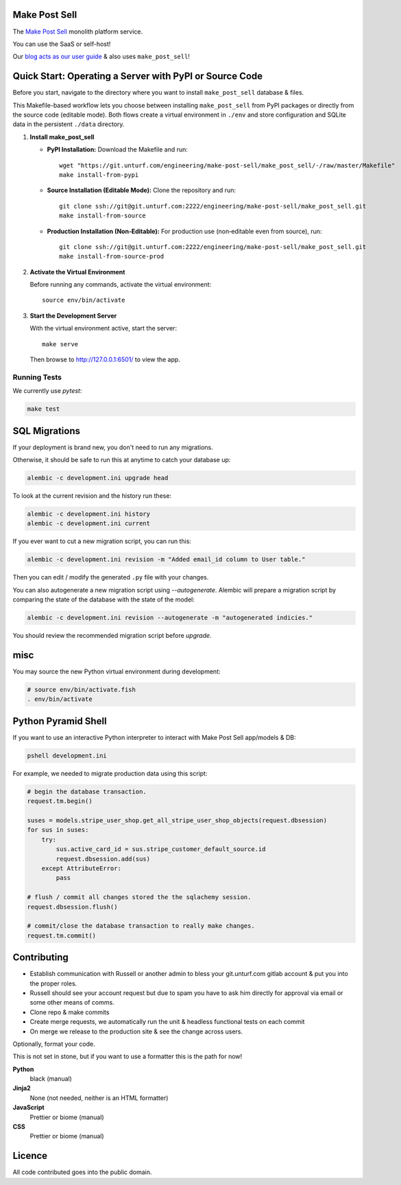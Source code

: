 Make Post Sell
==============

The `Make Post Sell <https://www.makepostsell.com>`_ monolith platform service.

You can use the SaaS or self-host!

Our `blog acts as our user guide <https://blog.makepostsell.com/>`_ & also uses ``make_post_sell``!


Quick Start: Operating a Server with PyPI or Source Code
==========================================================

Before you start, navigate to the directory where you want to install ``make_post_sell`` database & files.

This Makefile-based workflow lets you choose between installing ``make_post_sell`` from PyPI packages or directly from the source code (editable mode). Both flows create a virtual environment in ``./env`` and store configuration and SQLite data in the persistent ``./data`` directory.

1. **Install make_post_sell**

   - **PyPI Installation:**  
     Download the Makefile and run::
     
         wget "https://git.unturf.com/engineering/make-post-sell/make_post_sell/-/raw/master/Makefile"
         make install-from-pypi

   - **Source Installation (Editable Mode):**  
     Clone the repository and run::
     
         git clone ssh://git@git.unturf.com:2222/engineering/make-post-sell/make_post_sell.git
         make install-from-source

   - **Production Installation (Non‑Editable):**  
     For production use (non‑editable even from source), run::
     
         git clone ssh://git@git.unturf.com:2222/engineering/make-post-sell/make_post_sell.git
         make install-from-source-prod

2. **Activate the Virtual Environment**

   Before running any commands, activate the virtual environment::
   
         source env/bin/activate

3. **Start the Development Server**

   With the virtual environment active, start the server::
   
         make serve

   Then browse to `http://127.0.0.1:6501/ <http://127.0.0.1:6501/>`_ to view the app.


Running Tests
-------------

We currently use `pytest`:

.. code-block:: bash

 make test


SQL Migrations
===============

If your deployment is brand new, you don't need to run any migrations.

Otherwise, it should be safe to run this at anytime to catch your database up:

.. code-block:: bash

 alembic -c development.ini upgrade head

To look at the current revision and the history run these:

.. code-block:: bash

 alembic -c development.ini history
 alembic -c development.ini current

If you ever want to cut a new migration script, you can run this:

.. code-block:: bash

 alembic -c development.ini revision -m "Added email_id column to User table."

Then you can edit / modify the generated ``.py`` file with your changes.

You can also autogenerate a new migration script using `--autogenerate`.
Alembic will prepare a migration script by comparing the state of the
database with the state of the model:

.. code-block:: bash

  alembic -c development.ini revision --autogenerate -m "autogenerated indicies."

You should review the recommended migration script before `upgrade`.

misc
====

You may source the new Python virtual environment during development:

.. code-block:: bash

 # source env/bin/activate.fish
 . env/bin/activate


Python Pyramid Shell
==========================

If you want to use an interactive Python interpreter to interact with Make Post Sell app/models & DB:

.. code-block:: bash

 pshell development.ini

For example, we needed to migrate production data using this script:

.. code-block:: python

 # begin the database transaction.
 request.tm.begin()

 suses = models.stripe_user_shop.get_all_stripe_user_shop_objects(request.dbsession)
 for sus in suses:
     try:
         sus.active_card_id = sus.stripe_customer_default_source.id
         request.dbsession.add(sus)
     except AttributeError:
         pass

 # flush / commit all changes stored the the sqlachemy session.
 request.dbsession.flush()

 # commit/close the database transaction to really make changes.
 request.tm.commit()


Contributing
===================

* Establish communication with Russell or another admin to bless your git.unturf.com gitlab account & put you into the proper roles.
* Russell should see your account request but due to spam you have to ask him directly for approval via email or some other means of comms.
* Clone repo & make commits
* Create merge requests, we automatically run the unit & headless functional tests on each commit
* On merge we release to the production site & see the change across users.

Optionally, format your code.

This is not set in stone, but if you want to use a formatter this is the path for now!

**Python**
  black (manual)

**Jinja2**
  None (not needed, neither is an HTML formatter)

**JavaScript**
  Prettier or biome (manual)

**CSS**
  Prettier or biome (manual)


Licence
=====================

All code contributed goes into the public domain.
